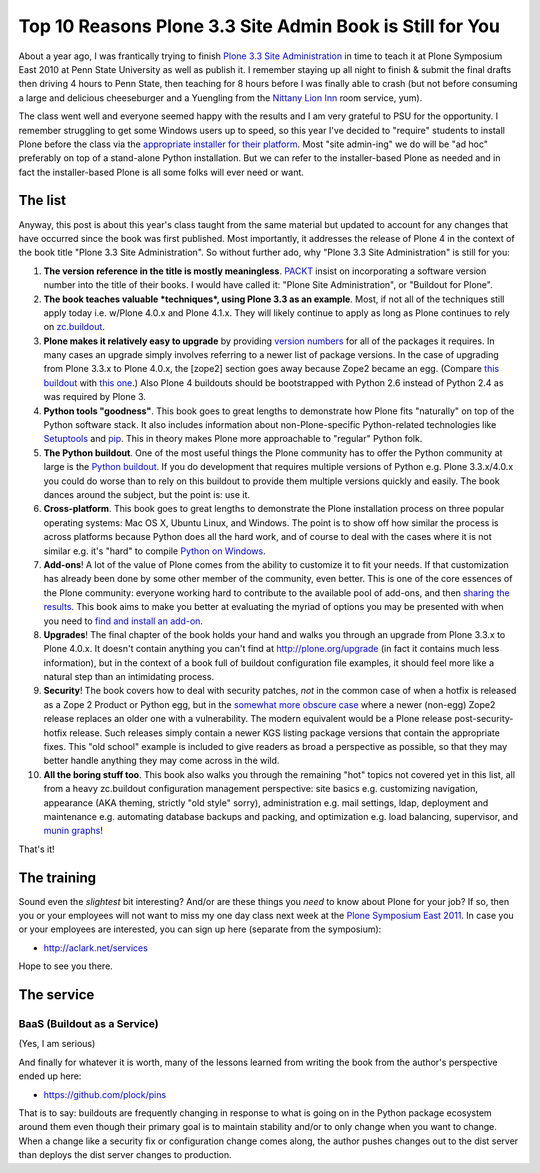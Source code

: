 Top 10 Reasons Plone 3.3 Site Admin Book is Still for You
=========================================================

.. post:: 2011/05/10
    :category: Buildout, Plone

About a year ago, I was frantically trying to finish `Plone 3.3 Site Administration`_ in time to teach it at Plone Symposium East 2010 at Penn State University as well as publish it. I remember staying up all night to finish & submit the final drafts then driving 4 hours to Penn State, then teaching for 8 hours before I was finally able to crash (but not before consuming a large and delicious cheeseburger and a Yuengling from the `Nittany Lion Inn`_ room service, yum).

The class went well and everyone seemed happy with the results and I am very grateful to PSU for the opportunity. I remember struggling to get some Windows users up to speed, so this year I've decided to "require" students to install Plone before the class via the `appropriate installer for their platform`_. Most "site admin-ing" we do will be "ad hoc" preferably on top of a stand-alone Python installation. But we can refer to the installer-based Plone as needed and in fact the installer-based Plone is all some folks will ever need or want.

The list
--------

Anyway, this post is about this year's class taught from the same material but updated to account for any changes that have occurred since the book was first published. Most importantly, it addresses the release of Plone 4 in the context of the book title "Plone 3.3 Site Administration". So without further ado, why "Plone 3.3 Site Administration" is still for you:

#. **The version reference in the title is mostly meaningless**.  `PACKT`_ insist on incorporating a software version number into the title of their books. I would have called it: "Plone Site Administration", or "Buildout for Plone".

#. **The book teaches valuable *techniques*, using Plone 3.3 as an example**. Most, if not all of the techniques still apply today i.e. w/Plone 4.0.x and Plone 4.1.x. They will likely continue to apply as long as Plone continues to rely on `zc.buildout`_.

#. **Plone makes it relatively easy to upgrade** by providing `version numbers`_ for all of the packages it requires. In many cases an upgrade simply involves referring to a newer list of package versions. In the case of upgrading from Plone 3.3.x to Plone 4.0.x, the [zope2] section goes away because Zope2 became an egg. (Compare `this buildout`_ with `this one`_.) Also Plone 4 buildouts should be bootstrapped with Python 2.6 instead of Python 2.4 as was required by Plone 3.

#. **Python tools "goodness"**. This book goes to great lengths to demonstrate how Plone fits "naturally" on top of the Python software stack. It also includes information about non-Plone-specific Python-related technologies like `Setuptools`_ and `pip`_. This in theory makes Plone more approachable to "regular" Python folk.

#. **The Python buildout**. One of the most useful things the Plone community has to offer the Python community at large is the `Python buildout`_. If you do development that requires multiple versions of Python e.g. Plone 3.3.x/4.0.x you could do worse than to rely on this buildout to provide them multiple versions quickly and easily. The book dances around the subject, but the point is: use it.

#. **Cross-platform**. This book goes to great lengths to demonstrate the Plone installation process on three popular operating systems: Mac OS X, Ubuntu Linux, and Windows. The point is to show off how similar the process is across platforms because Python does all the hard work, and of course to deal with the cases where it is not similar e.g. it's "hard" to compile `Python on Windows`_.

#. **Add-ons**! A lot of the value of Plone comes from the ability to customize it to fit your needs. If that customization has already been done by some other member of the community, even better. This is one of the core essences of the Plone community: everyone working hard to contribute to the available pool of add-ons, and then `sharing the results`_. This book aims to make you better at evaluating the myriad of options you may be presented with when you need to `find and install an add-on`_.

#. **Upgrades**! The final chapter of the book holds your hand and walks you through an upgrade from Plone 3.3.x to Plone 4.0.x. It doesn't contain anything you can't find at `http://plone.org/upgrade`_ (in fact it contains much less information), but in the context of a book full of buildout configuration file examples, it should feel more like a natural step than an intimidating process.

#. **Security**! The book covers how to deal with security patches, *not* in the common case of when a hotfix is released as a Zope 2 Product or Python egg, but in the `somewhat more obscure case`_ where a newer (non-egg) Zope2 release replaces an older one with a vulnerability. The modern equivalent would be a Plone release post-security-hotfix release. Such releases simply contain a newer KGS listing package versions that contain the appropriate fixes.  This "old school" example is included to give readers as broad a perspective as possible, so that they may better handle anything they may come across in the wild.

#. **All the boring stuff too**. This book also walks you through the remaining "hot" topics not covered yet in this list, all from a heavy zc.buildout configuration management perspective: site basics e.g. customizing navigation, appearance (AKA theming, strictly "old style" sorry), administration e.g. mail settings, ldap, deployment and maintenance e.g. automating database backups and packing, and optimization e.g. load balancing, supervisor, and `munin graphs`_!

That's it!

The training
------------

Sound even the *slightest* bit interesting? And/or are these things you *need* to know about Plone for your job? If so, then you or your employees will not want to miss my one day class next week at the `Plone Symposium East 2011`_. In case you or your employees are interested, you can sign up here (separate from the symposium):

-  `http://aclark.net/services`_

Hope to see you there.

The service
-----------

BaaS (Buildout as a Service)
^^^^^^^^^^^^^^^^^^^^^^^^^^^^

(Yes, I am serious)

And finally for whatever it is worth, many of the lessons learned from writing the book from the author's perspective ended up here:

- https://github.com/plock/pins 

That is to say: buildouts are frequently changing in response to what is going on in the Python package ecosystem around them even though their primary goal is to maintain stability and/or to only change when you want to change. When a change like a security fix or configuration change comes along, the author pushes changes out to the dist server than deploys the dist server changes to production.

.. _Plone 3.3 Site Administration: http://aclark.net/book
.. _Nittany Lion Inn: http://www.nittanylioninn.psu.edu/
.. _appropriate installer for their platform: http://plone.org/products/plone/releases/4.0.5
.. _PACKT: http://www.packtpub.com
.. _zc.buildout: http://pypi.python.org/pypi/zc.buildout
.. _version numbers: http://dist.plone.org/release/4.1b2/versions.cfg
.. _this buildout: http://raw.github.com/plock/pins/master/plone-3-3
.. _this one: http://raw.github.com/plock/pins/master/plone-4-0
.. _Setuptools: http://packages.python.org/setuptools/
.. _pip: http://pypi.python.org/pypi/pip
.. _Python buildout: https://github.com/collective/buildout.python
.. _Python on Windows: http://python.org/download/windows/
.. _sharing the results: http://plone.org/products
.. _find and install an add-on: http://pypi.python.org/pypi
.. _`http://plone.org/upgrade`: http://plone.org/upgrade
.. _somewhat more obscure case: http://raw.github.com/plock/pins/master/plone-2-1
.. _munin graphs: http://pypi.python.org/pypi/munin.plone
.. _Plone Symposium East 2011: http://weblion.psu.edu/symposium
.. _`http://aclark.net/services`: http://aclark.net/services
